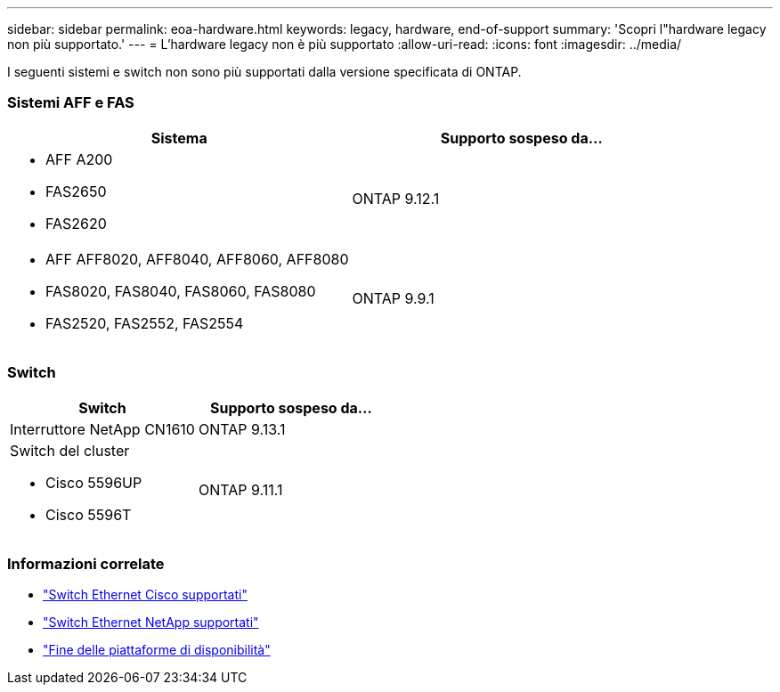 ---
sidebar: sidebar 
permalink: eoa-hardware.html 
keywords: legacy, hardware, end-of-support 
summary: 'Scopri l"hardware legacy non più supportato.' 
---
= L'hardware legacy non è più supportato
:allow-uri-read: 
:icons: font
:imagesdir: ../media/


[role="lead"]
I seguenti sistemi e switch non sono più supportati dalla versione specificata di ONTAP.



=== Sistemi AFF e FAS

[cols="2*"]
|===
| Sistema | Supporto sospeso da... 


 a| 
* AFF A200
* FAS2650
* FAS2620

 a| 
ONTAP 9.12.1



 a| 
* AFF AFF8020, AFF8040, AFF8060, AFF8080
* FAS8020, FAS8040, FAS8060, FAS8080
* FAS2520, FAS2552, FAS2554

 a| 
ONTAP 9.9.1

|===


=== Switch

[cols="2*"]
|===
| Switch | Supporto sospeso da... 


 a| 
Interruttore NetApp CN1610
| ONTAP 9.13.1 


 a| 
Switch del cluster

* Cisco 5596UP
* Cisco 5596T

 a| 
ONTAP 9.11.1

|===


=== Informazioni correlate

* https://mysupport.netapp.com/site/info/cisco-ethernet-switch["Switch Ethernet Cisco supportati"]
* https://mysupport.netapp.com/site/info/netapp-cluster-switch["Switch Ethernet NetApp supportati"]
* https://mysupport.netapp.com/info/eoa/df_eoa_category_page.html?category=Platforms["Fine delle piattaforme di disponibilità"]


